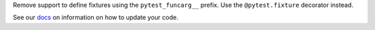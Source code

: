 Remove support to define fixtures using the ``pytest_funcarg__`` prefix. Use the ``@pytest.fixture`` decorator instead.

See our `docs <https://docs.pytest.org/en/latest/deprecations.html#pytest-funcarg-prefix>`__ on information on how to update your code.
